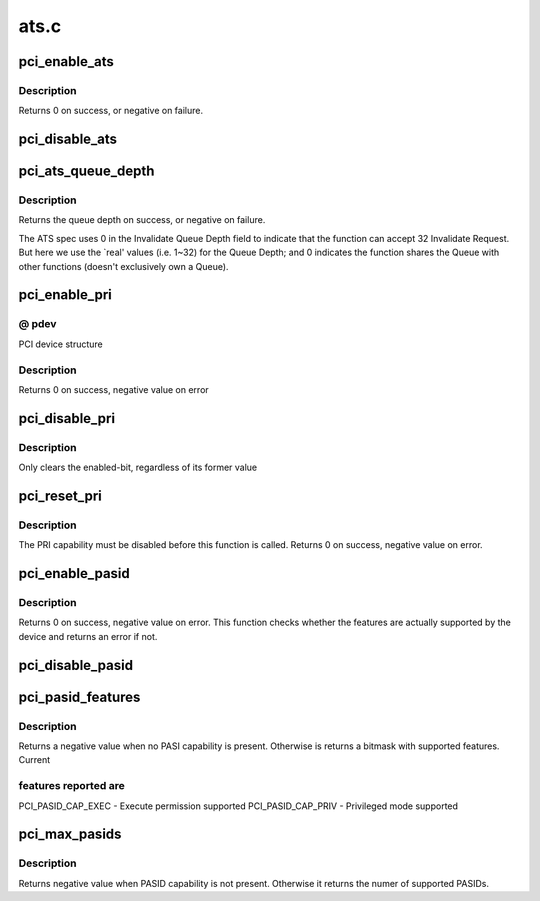 .. -*- coding: utf-8; mode: rst -*-

=====
ats.c
=====


.. _`pci_enable_ats`:

pci_enable_ats
==============

.. c:function:: int pci_enable_ats (struct pci_dev *dev, int ps)

    enable the ATS capability

    :param struct pci_dev \*dev:
        the PCI device

    :param int ps:
        the IOMMU page shift



.. _`pci_enable_ats.description`:

Description
-----------

Returns 0 on success, or negative on failure.



.. _`pci_disable_ats`:

pci_disable_ats
===============

.. c:function:: void pci_disable_ats (struct pci_dev *dev)

    disable the ATS capability

    :param struct pci_dev \*dev:
        the PCI device



.. _`pci_ats_queue_depth`:

pci_ats_queue_depth
===================

.. c:function:: int pci_ats_queue_depth (struct pci_dev *dev)

    query the ATS Invalidate Queue Depth

    :param struct pci_dev \*dev:
        the PCI device



.. _`pci_ats_queue_depth.description`:

Description
-----------

Returns the queue depth on success, or negative on failure.

The ATS spec uses 0 in the Invalidate Queue Depth field to
indicate that the function can accept 32 Invalidate Request.
But here we use the `real' values (i.e. 1~32) for the Queue
Depth; and 0 indicates the function shares the Queue with
other functions (doesn't exclusively own a Queue).



.. _`pci_enable_pri`:

pci_enable_pri
==============

.. c:function:: int pci_enable_pri (struct pci_dev *pdev, u32 reqs)

    Enable PRI capability

    :param struct pci_dev \*pdev:

        *undescribed*

    :param u32 reqs:

        *undescribed*



.. _`pci_enable_pri.--pdev`:

@ pdev
------

PCI device structure



.. _`pci_enable_pri.description`:

Description
-----------

Returns 0 on success, negative value on error



.. _`pci_disable_pri`:

pci_disable_pri
===============

.. c:function:: void pci_disable_pri (struct pci_dev *pdev)

    Disable PRI capability

    :param struct pci_dev \*pdev:
        PCI device structure



.. _`pci_disable_pri.description`:

Description
-----------

Only clears the enabled-bit, regardless of its former value



.. _`pci_reset_pri`:

pci_reset_pri
=============

.. c:function:: int pci_reset_pri (struct pci_dev *pdev)

    Resets device's PRI state

    :param struct pci_dev \*pdev:
        PCI device structure



.. _`pci_reset_pri.description`:

Description
-----------

The PRI capability must be disabled before this function is called.
Returns 0 on success, negative value on error.



.. _`pci_enable_pasid`:

pci_enable_pasid
================

.. c:function:: int pci_enable_pasid (struct pci_dev *pdev, int features)

    Enable the PASID capability

    :param struct pci_dev \*pdev:
        PCI device structure

    :param int features:
        Features to enable



.. _`pci_enable_pasid.description`:

Description
-----------

Returns 0 on success, negative value on error. This function checks
whether the features are actually supported by the device and returns
an error if not.



.. _`pci_disable_pasid`:

pci_disable_pasid
=================

.. c:function:: void pci_disable_pasid (struct pci_dev *pdev)

    Disable the PASID capability

    :param struct pci_dev \*pdev:
        PCI device structure



.. _`pci_pasid_features`:

pci_pasid_features
==================

.. c:function:: int pci_pasid_features (struct pci_dev *pdev)

    Check which PASID features are supported

    :param struct pci_dev \*pdev:
        PCI device structure



.. _`pci_pasid_features.description`:

Description
-----------

Returns a negative value when no PASI capability is present.
Otherwise is returns a bitmask with supported features. Current



.. _`pci_pasid_features.features-reported-are`:

features reported are
---------------------

PCI_PASID_CAP_EXEC - Execute permission supported
PCI_PASID_CAP_PRIV - Privileged mode supported



.. _`pci_max_pasids`:

pci_max_pasids
==============

.. c:function:: int pci_max_pasids (struct pci_dev *pdev)

    Get maximum number of PASIDs supported by device

    :param struct pci_dev \*pdev:
        PCI device structure



.. _`pci_max_pasids.description`:

Description
-----------

Returns negative value when PASID capability is not present.
Otherwise it returns the numer of supported PASIDs.

